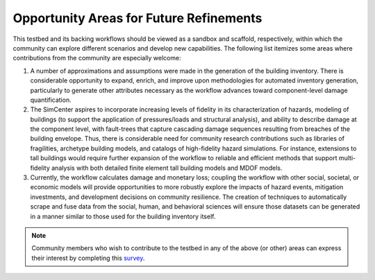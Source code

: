 .. _lbl-testbed_SF_future_refinements:

****************************************
Opportunity Areas for Future Refinements
****************************************

This testbed and its backing workflows should be viewed as a sandbox and scaffold, 
respectively, within which the community can explore different scenarios and develop 
new capabilities. The following list itemizes some areas where contributions from the 
community are especially welcome: 

1. A number of approximations and assumptions were made in the generation of the building inventory. There is considerable opportunity to expand, enrich, and improve upon 
   methodologies for automated inventory generation, particularly to generate other attributes necessary 
   as the workflow advances toward component-level damage quantification.
   
2. The SimCenter aspires to incorporate increasing levels of fidelity in its characterization of hazards, 
   modeling of buildings (to support the application of pressures/loads and structural analysis), and ability 
   to describe damage at the component level, with fault-trees that capture cascading damage sequences 
   resulting from breaches of the building envelope. Thus, there is considerable need for community 
   research contributions such as libraries of fragilities, archetype building models, and catalogs 
   of high-fidelity hazard simulations. For instance, extensions to tall buildings would require further 
   expansion of the workflow to reliable and efficient methods that support multi-fidelity analysis with both 
   detailed finite element tall building models and MDOF models.

3. Currently, the workflow calculates damage and monetary loss; coupling the workflow with other 
   social, societal, or economic models will provide opportunities to more robustly explore the 
   impacts of hazard events, mitigation investments, and development decisions on community resilience. 
   The creation of techniques to automatically scrape and fuse data from the social, human, and behavioral 
   sciences will ensure those datasets can be generated in a manner similar to those used for the 
   building inventory itself.

.. note::

   Community members who wish to contribute to the testbed in any of the above (or other) areas can 
   express their interest by completing this `survey <https://docs.google.com/forms/d/e/1FAIpQLSdVnnqYvDfpYyFunQSbNTkqqWR9WlzL-VjV_Pe9A21o1Iw4Aw/viewform>`_.

